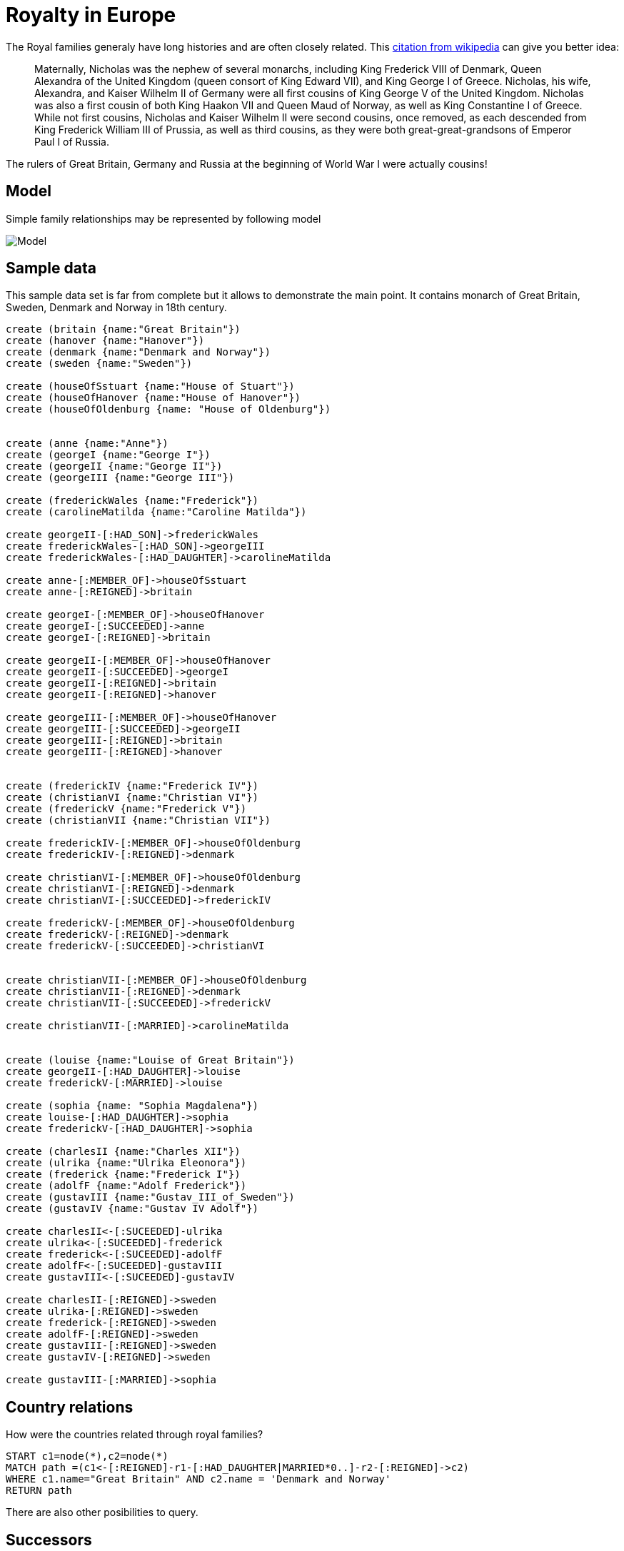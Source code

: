 = Royalty in Europe

The Royal families generaly have long histories and are often closely related. This link:http://en.wikipedia.org/wiki/Nicholas_II_of_Russia[citation from wikipedia] can give you better idea:

[quote]
Maternally, Nicholas was the nephew of several monarchs, including King Frederick VIII of Denmark, Queen Alexandra of the United Kingdom (queen consort of King Edward VII), and King George I of Greece. Nicholas, his wife, Alexandra, and Kaiser Wilhelm II of Germany were all first cousins of King George V of the United Kingdom. Nicholas was also a first cousin of both King Haakon VII and Queen Maud of Norway, as well as King Constantine I of Greece. While not first cousins, Nicholas and Kaiser Wilhelm II were second cousins, once removed, as each descended from King Frederick William III of Prussia, as well as third cousins, as they were both great-great-grandsons of Emperor Paul I of Russia.

The rulers of Great Britain, Germany and Russia at the beginning of World War I were actually cousins!

== Model

Simple family relationships may be represented by following model

image::https://docs.google.com/drawings/d/1iJxIliqLzj9-LWVtj1bZorr90Ulr5s3H_fACQpi2ImQ/pub?w=960&amp;h=720[Model]

== Sample data
This sample data set is far from complete but it allows to demonstrate the main point. It contains monarch of Great Britain, Sweden, Denmark and Norway in 18th century.

//hide
//setup
[source,cypher]
----
create (britain {name:"Great Britain"})
create (hanover {name:"Hanover"})
create (denmark {name:"Denmark and Norway"})
create (sweden {name:"Sweden"})

create (houseOfSstuart {name:"House of Stuart"})
create (houseOfHanover {name:"House of Hanover"})
create (houseOfOldenburg {name: "House of Oldenburg"})


create (anne {name:"Anne"})
create (georgeI {name:"George I"})
create (georgeII {name:"George II"})
create (georgeIII {name:"George III"})

create (frederickWales {name:"Frederick"})
create (carolineMatilda {name:"Caroline Matilda"})

create georgeII-[:HAD_SON]->frederickWales
create frederickWales-[:HAD_SON]->georgeIII
create frederickWales-[:HAD_DAUGHTER]->carolineMatilda

create anne-[:MEMBER_OF]->houseOfSstuart
create anne-[:REIGNED]->britain

create georgeI-[:MEMBER_OF]->houseOfHanover
create georgeI-[:SUCCEEDED]->anne
create georgeI-[:REIGNED]->britain

create georgeII-[:MEMBER_OF]->houseOfHanover
create georgeII-[:SUCCEEDED]->georgeI
create georgeII-[:REIGNED]->britain
create georgeII-[:REIGNED]->hanover

create georgeIII-[:MEMBER_OF]->houseOfHanover
create georgeIII-[:SUCCEEDED]->georgeII
create georgeIII-[:REIGNED]->britain
create georgeIII-[:REIGNED]->hanover


create (frederickIV {name:"Frederick IV"})
create (christianVI {name:"Christian VI"})
create (frederickV {name:"Frederick V"})
create (christianVII {name:"Christian VII"})

create frederickIV-[:MEMBER_OF]->houseOfOldenburg
create frederickIV-[:REIGNED]->denmark

create christianVI-[:MEMBER_OF]->houseOfOldenburg
create christianVI-[:REIGNED]->denmark
create christianVI-[:SUCCEEDED]->frederickIV

create frederickV-[:MEMBER_OF]->houseOfOldenburg
create frederickV-[:REIGNED]->denmark
create frederickV-[:SUCCEEDED]->christianVI


create christianVII-[:MEMBER_OF]->houseOfOldenburg
create christianVII-[:REIGNED]->denmark
create christianVII-[:SUCCEEDED]->frederickV

create christianVII-[:MARRIED]->carolineMatilda


create (louise {name:"Louise of Great Britain"})
create georgeII-[:HAD_DAUGHTER]->louise
create frederickV-[:MARRIED]->louise

create (sophia {name: "Sophia Magdalena"})
create louise-[:HAD_DAUGHTER]->sophia
create frederickV-[:HAD_DAUGHTER]->sophia

create (charlesII {name:"Charles XII"})
create (ulrika {name:"Ulrika Eleonora"})
create (frederick {name:"Frederick I"})
create (adolfF {name:"Adolf Frederick"})
create (gustavIII {name:"Gustav_III_of_Sweden"})
create (gustavIV {name:"Gustav IV Adolf"})

create charlesII<-[:SUCEEDED]-ulrika
create ulrika<-[:SUCEEDED]-frederick
create frederick<-[:SUCEEDED]-adolfF
create adolfF<-[:SUCEEDED]-gustavIII
create gustavIII<-[:SUCEEDED]-gustavIV

create charlesII-[:REIGNED]->sweden
create ulrika-[:REIGNED]->sweden
create frederick-[:REIGNED]->sweden
create adolfF-[:REIGNED]->sweden
create gustavIII-[:REIGNED]->sweden
create gustavIV-[:REIGNED]->sweden

create gustavIII-[:MARRIED]->sophia


----

== Country relations

How were the countries related through royal families?
[source,cypher]
----
START c1=node(*),c2=node(*) 
MATCH path =(c1<-[:REIGNED]-r1-[:HAD_DAUGHTER|MARRIED*0..]-r2-[:REIGNED]->c2) 
WHERE c1.name="Great Britain" AND c2.name = 'Denmark and Norway' 
RETURN path
----

//graph

There are also other posibilities to query.

== Successors

This query will get all successors on the throne
//output
[source,cypher]
----
start anne=node(*)
match anne<-[:SUCCEEDED*0..]-suc
where anne.name="Anne"
return suc
----

== Predecessor

This retrieves just one predecessor.

//output
[source,cypher]
----
start g=node(*)
match g-[:SUCCEEDED]->pre
where g.name="George II"
return pre
----

= Improvements

* index names for better performance
* crawl wikipedia (or wikidata) to get comprehensive database